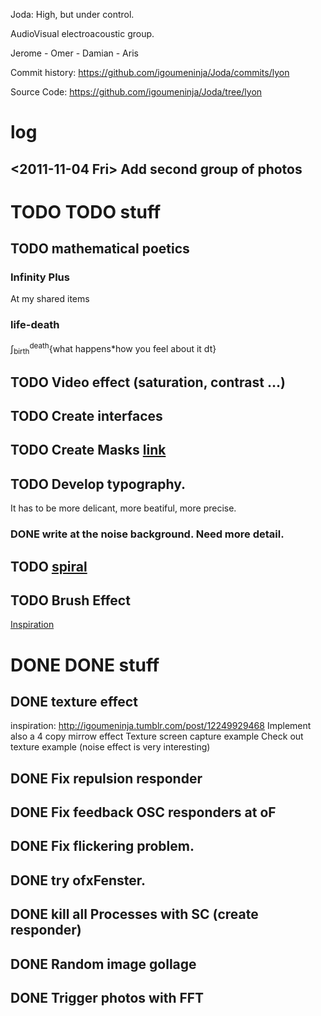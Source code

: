 Joda: High, but under control.

AudioVisual electroacoustic group.

Jerome - Omer - Damian - Aris

Commit history:
https://github.com/igoumeninja/Joda/commits/lyon

Source Code:
https://github.com/igoumeninja/Joda/tree/lyon
* log
** <2011-11-04 Fri> Add second group of photos 
* TODO TODO stuff
** TODO mathematical poetics
*** Infinity Plus
    At my shared items

*** life-death

    \int_{birth}^{death}{what happens*how you feel about it dt}
** TODO Video effect (saturation, contrast ...)
** TODO Create interfaces
** TODO Create Masks [[http://www.flickr.com/photos/24538271@N04/4187408437/][link]]
** TODO Develop typography. 
   It has to be more delicant, more beatiful, more precise.
*** DONE write at the noise background. Need more detail. 
** TODO [[http://blog.hiremebecauseimsmart.com/post/12479694421/by-fractalartist][spiral]]
** TODO Brush Effect
   [[http://www.samburford.com/Painting.html][Inspiration]]
* DONE DONE stuff
** DONE texture effect 
   inspiration: http://igoumeninja.tumblr.com/post/12249929468
   Implement also a 4 copy mirrow effect
   Texture screen capture example
   Check out texture example (noise effect is very interesting)
** DONE Fix repulsion responder
** DONE Fix feedback OSC responders at oF
** DONE Fix flickering problem. 
** DONE try ofxFenster.
** DONE kill all Processes with SC (create responder) 
** DONE Random image gollage
** DONE Trigger photos with FFT 
